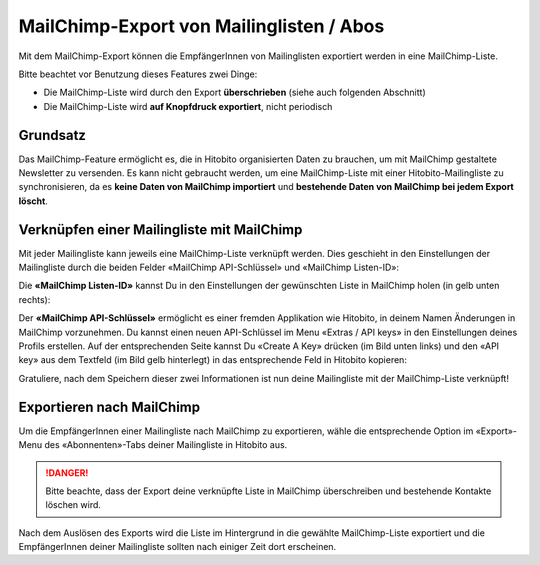 MailChimp-Export von Mailinglisten / Abos
=========================================

.. info:: Coming Soon

Mit dem MailChimp-Export können die EmpfängerInnen von Mailinglisten exportiert werden in eine MailChimp-Liste.

Bitte beachtet vor Benutzung dieses Features zwei Dinge:

* Die MailChimp-Liste wird durch den Export **überschrieben** (siehe auch folgenden Abschnitt)
* Die MailChimp-Liste wird **auf Knopfdruck exportiert**, nicht periodisch


Grundsatz
---------

Das MailChimp-Feature ermöglicht es, die in Hitobito organisierten Daten zu brauchen, um mit MailChimp gestaltete Newsletter zu versenden. Es kann nicht gebraucht werden, um eine MailChimp-Liste mit einer Hitobito-Mailingliste zu synchronisieren, da es **keine Daten von MailChimp importiert** und **bestehende Daten von MailChimp bei jedem Export löscht**.


Verknüpfen einer Mailingliste mit MailChimp
-------------------------------------------

Mit jeder Mailingliste kann jeweils eine MailChimp-Liste verknüpft werden. Dies geschieht in den Einstellungen der Mailingliste durch die beiden Felder «MailChimp API-Schlüssel» und «MailChimp Listen-ID»:

.. image:: mailing_lists_mailchimp_export/mailing_list_settings.png

Die **«MailChimp Listen-ID»** kannst Du in den Einstellungen der gewünschten Liste in MailChimp holen (in gelb unten rechts):

.. image:: mailing_lists_mailchimp_export/mailchimp_list_id.png

Der **«MailChimp API-Schlüssel»** ermöglicht es einer fremden Applikation wie Hitobito, in deinem Namen Änderungen in MailChimp vorzunehmen. Du kannst einen neuen API-Schlüssel im Menu «Extras / API keys» in den Einstellungen deines Profils erstellen. Auf der entsprechenden Seite kannst Du «Create A Key» drücken (im Bild unten links) und den «API key» aus dem Textfeld (im Bild gelb hinterlegt) in das entsprechende Feld in Hitobito kopieren:

.. image:: mailing_lists_mailchimp_export/mailchimp_api_key.png

Gratuliere, nach dem Speichern dieser zwei Informationen ist nun deine Mailingliste mit der MailChimp-Liste verknüpft!


Exportieren nach MailChimp
--------------------------

Um die EmpfängerInnen einer Mailingliste nach MailChimp zu exportieren, wähle die entsprechende Option im «Export»-Menu des «Abonnenten»-Tabs deiner Mailingliste in Hitobito aus.

.. danger:: Bitte beachte, dass der Export deine verknüpfte Liste in MailChimp überschreiben und bestehende Kontakte löschen wird.

.. image:: mailing_lists_mailchimp_export/mailing_list_export.png

Nach dem Auslösen des Exports wird die Liste im Hintergrund in die gewählte MailChimp-Liste exportiert und die EmpfängerInnen deiner Mailingliste sollten nach einiger Zeit dort erscheinen.
